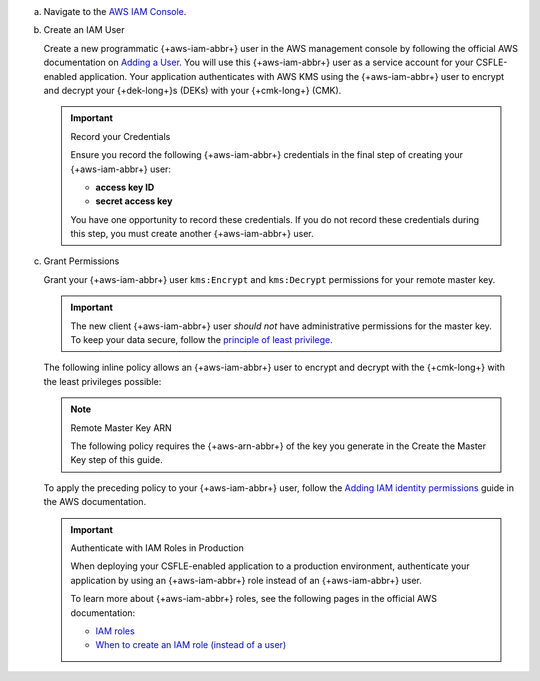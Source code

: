 
a. Navigate to the `AWS IAM Console <https://aws.amazon.com/iam/>`__.     

#. Create an IAM User

   .. _csfle-tutorial-aws-create-iam-user:

   Create a new programmatic {+aws-iam-abbr+}
   user in the AWS management console by
   following the official AWS documentation on
   `Adding a User <https://docs.aws.amazon.com/IAM/latest/UserGuide/id_users_create.html>`__.
   You will use this {+aws-iam-abbr+} user as a service account for your CSFLE-enabled application.
   Your application authenticates with AWS KMS using the {+aws-iam-abbr+}
   user to encrypt and decrypt your {+dek-long+}s (DEKs) with your {+cmk-long+}
   (CMK).

   .. important:: Record your Credentials

      Ensure you record the following {+aws-iam-abbr+} credentials in the final
      step of creating your {+aws-iam-abbr+} user:

      - **access key ID**
      - **secret access key**

      You have one opportunity to record these credentials. If you do
      not record these credentials during this step, you must create
      another {+aws-iam-abbr+} user.

#. Grant Permissions

   Grant your {+aws-iam-abbr+} user ``kms:Encrypt`` and ``kms:Decrypt`` permissions for
   your remote master key.

   .. important::

      The new client {+aws-iam-abbr+} user *should not* have administrative permissions
      for the master key. To keep your data secure, follow the
      `principle of least privilege <https://en.wikipedia.org/w/index.php?title=Principle_of_least_privilege&oldid=1080333157>`__.

   The following inline policy allows an {+aws-iam-abbr+} user to encrypt and decrypt
   with the {+cmk-long+} with the least privileges possible:

   .. note:: Remote Master Key ARN

      The following policy requires the {+aws-arn-abbr+} of the key you generate in the
      Create the Master Key step of this guide.

   .. literalinclude:: /includes/tutorials/automatic/aws/iam-user-policy-minimum.json
      :language: json

   To apply the preceding policy to your {+aws-iam-abbr+} user, follow the
   `Adding IAM identity permissions <https://docs.aws.amazon.com/IAM/latest/UserGuide/access_policies_manage-attach-detach.html#add-policies-console>`__
   guide in the AWS documentation.

   .. important:: Authenticate with IAM Roles in Production

         When deploying your CSFLE-enabled application to a production environment,
         authenticate your application by using an {+aws-iam-abbr+} role
         instead of an {+aws-iam-abbr+} user.

         To learn more about {+aws-iam-abbr+} roles, see the following
         pages in the official AWS documentation:

         - `IAM roles <https://docs.aws.amazon.com/IAM/latest/UserGuide/id_roles.html>`__
         - `When to create an IAM role (instead of a user) <https://docs.aws.amazon.com/IAM/latest/UserGuide/id.html#id_which-to-choose_role>`__

